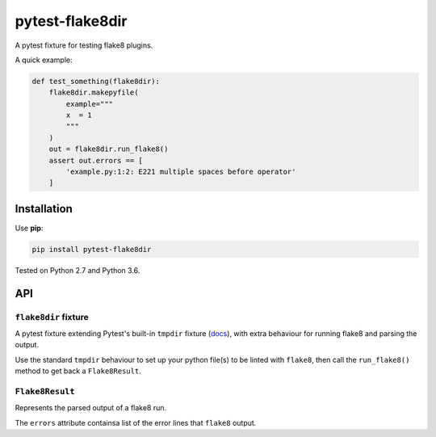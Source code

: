 ================
pytest-flake8dir
================

.. image:: https://img.shields.io/travis/adamchainz/pytest-flake8dir/master.svg
        :target: https://travis-ci.org/adamchainz/pytest-flake8dir

.. image:: https://img.shields.io/pypi/v/pytest-flake8dir.svg
        :target: https://pypi.python.org/pypi/pytest-flake8dir

A pytest fixture for testing flake8 plugins.

A quick example:

.. code-block:: python

    def test_something(flake8dir):
        flake8dir.makepyfile(
            example="""
            x  = 1
            """
        )
        out = flake8dir.run_flake8()
        assert out.errors == [
            'example.py:1:2: E221 multiple spaces before operator'
        ]

Installation
============

Use **pip**:

.. code-block:: sh

    pip install pytest-flake8dir

Tested on Python 2.7 and Python 3.6.

API
===

``flake8dir`` fixture
---------------------

A pytest fixture extending Pytest's built-in ``tmpdir`` fixture
(`docs <https://docs.pytest.org/en/latest/tmpdir.html>`_), with extra
behaviour for running flake8 and parsing the output.

Use the standard ``tmpdir`` behaviour to set up your python file(s) to be
linted with ``flake8``, then call the ``run_flake8()`` method to get back a
``Flake8Result``.

``Flake8Result``
----------------

Represents the parsed output of a flake8 run.

The ``errors`` attribute containsa list of the error lines that ``flake8``
output.

.. _tmpdir: https://docs.pytest.org/en/latest/tmpdir.html
